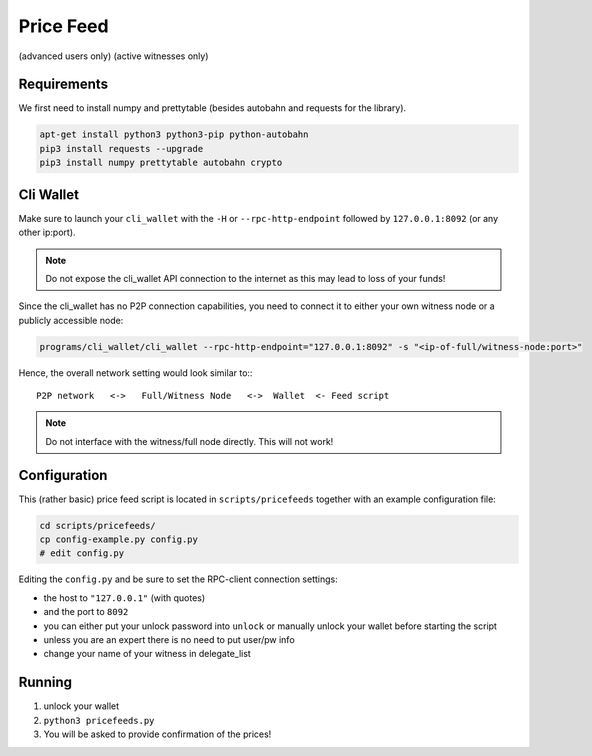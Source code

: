 **********
Price Feed
**********
(advanced users only)
(active witnesses only)

Requirements
############

We first need to install numpy and prettytable (besides autobahn and requests
for the library).

.. code-block:: bash

    apt-get install python3 python3-pip python-autobahn
    pip3 install requests --upgrade
    pip3 install numpy prettytable autobahn crypto

Cli Wallet
##########

Make sure to launch your ``cli_wallet`` with the ``-H`` or
``--rpc-http-endpoint`` followed by ``127.0.0.1:8092`` (or any other ip:port). 

.. note:: Do not expose the cli_wallet API connection to the internet as this
          may lead to loss of your funds!

Since the cli_wallet has no P2P connection capabilities, you need to connect it
to either your own witness node or a publicly accessible node:

.. code-block:: bash

    programs/cli_wallet/cli_wallet --rpc-http-endpoint="127.0.0.1:8092" -s "<ip-of-full/witness-node:port>"

Hence, the overall network setting would look similar to:::

    P2P network   <->   Full/Witness Node   <->  Wallet  <- Feed script

.. note:: Do not interface with the witness/full node directly. This will not
   work!

Configuration
#############

This (rather basic) price feed script is located in ``scripts/pricefeeds``
together with an example configuration file:

.. code-block:: bash

    cd scripts/pricefeeds/
    cp config-example.py config.py
    # edit config.py

Editing the ``config.py`` and be sure to set the RPC-client connection settings:

* the host to ``"127.0.0.1"`` (with quotes)
* and the port to ``8092``
* you can either put your unlock password into ``unlock`` or manually unlock
  your wallet before starting the script
* unless you are an expert there is no need to put user/pw info
* change your name of your witness in delegate_list

Running
#######

1. unlock your wallet
2. ``python3 pricefeeds.py``
3. You will be asked to provide confirmation of the prices!

.. Cronjon
   #######

.. Since the script fetches its data from other exchanges that may throttle your
   polling frequency, and you may want to run the feed script regularily, we
   recommend to setup your ``cron``-job as follows:

..   .. code-block:: cron

..      */2 * * * * /home/<user>/<path>/scripts/pricefeed/pricefeeds.py >> /home/<user>/feed-update.log

..   This will execute the script twice per hour and append the log into
   ``feed-update.log`` in your home directory.

